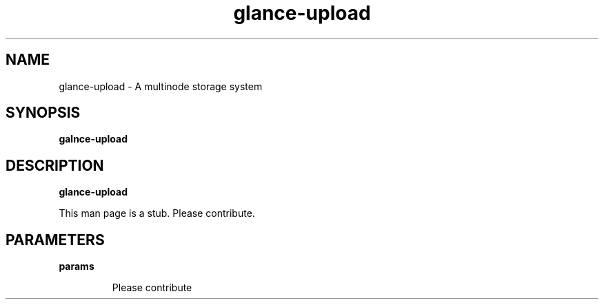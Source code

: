 .TH glance-upload 8
.SH NAME
glance\-upload \- A multinode storage system

.SH SYNOPSIS
.B galnce\-upload

.SH DESCRIPTION
.B glance\-upload

This man page is a stub. Please contribute.

.SH PARAMETERS

.LP
.B params
.IP

Please contribute

